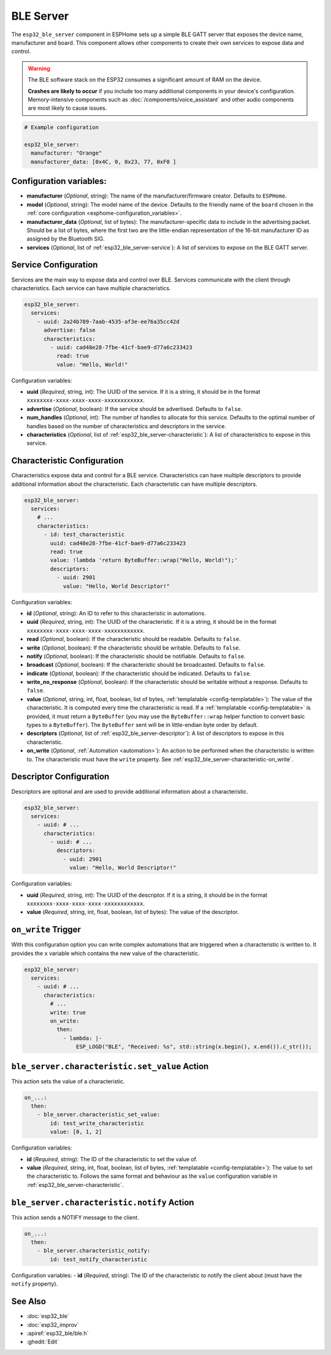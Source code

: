 BLE Server
==========

.. seo::
    :description: Instructions for setting up Bluetooth LE GATT Server in ESPHome.
    :image: bluetooth.svg

The ``esp32_ble_server`` component in ESPHome sets up a simple BLE GATT server that exposes the device name,
manufacturer and board. This component allows other components to create their own services to expose
data and control.

.. warning::

    The BLE software stack on the ESP32 consumes a significant amount of RAM on the device.
    
    **Crashes are likely to occur** if you include too many additional components in your device's
    configuration. Memory-intensive components such as :doc:`/components/voice_assistant` and other
    audio components are most likely to cause issues.

.. code-block:: yaml

    # Example configuration

    esp32_ble_server:
      manufacturer: "Orange"
      manufacturer_data: [0x4C, 0, 0x23, 77, 0xF0 ]


Configuration variables:
------------------------

- **manufacturer** (*Optional*, string): The name of the manufacturer/firmware creator. Defaults to ``ESPHome``.
- **model** (*Optional*, string): The model name of the device. Defaults to the friendly name of the ``board`` chosen
  in the :ref:`core configuration <esphome-configuration_variables>`.
- **manufacturer_data** (*Optional*, list of bytes): The manufacturer-specific data to include in the advertising
  packet. Should be a list of bytes, where the first two are the little-endian representation of the 16-bit
  manufacturer ID as assigned by the Bluetooth SIG.
- **services** (*Optional*, list of :ref:`esp32_ble_server-service`): A list of services to expose on the BLE GATT server.

.. _esp32_ble_server-service:

Service Configuration
---------------------

Services are the main way to expose data and control over BLE. Services communicate with the client through characteristics. Each service can have multiple characteristics.

.. code-block:: yaml

    esp32_ble_server:
      services:
        - uuid: 2a24b789-7aab-4535-af3e-ee76a35cc42d
          advertise: false
          characteristics:
            - uuid: cad48e28-7fbe-41cf-bae9-d77a6c233423
              read: true
              value: "Hello, World!"


Configuration variables:

- **uuid** (*Required*, string, int): The UUID of the service. If it is a string, it should be in the format ``xxxxxxxx-xxxx-xxxx-xxxx-xxxxxxxxxxxx``.
- **advertise** (*Optional*, boolean): If the service should be advertised. Defaults to ``false``.
- **num_handles** (*Optional*, int): The number of handles to allocate for this service. Defaults to the optimal number of handles based on the number of characteristics and descriptors in the service.
- **characteristics** (*Optional*, list of :ref:`esp32_ble_server-characteristic`): A list of characteristics to expose in this service.

.. _esp32_ble_server-characteristic:

Characteristic Configuration
----------------------------

Characteristics expose data and control for a BLE service. Characteristics can have multiple descriptors to provide additional information about the characteristic. Each characteristic can have multiple descriptors.

.. code-block:: yaml

    esp32_ble_server:
      services:
        # ...
        characteristics:
          - id: test_characteristic
            uuid: cad48e28-7fbe-41cf-bae9-d77a6c233423
            read: true
            value: !lambda 'return ByteBuffer::wrap("Hello, World!");'
            descriptors:
              - uuid: 2901
                value: "Hello, World Descriptor!"


Configuration variables:

- **id** (*Optional*, string): An ID to refer to this characteristic in automations.
- **uuid** (*Required*, string, int): The UUID of the characteristic. If it is a string, it should be in the format ``xxxxxxxx-xxxx-xxxx-xxxx-xxxxxxxxxxxx``.
- **read** (*Optional*, boolean): If the characteristic should be readable. Defaults to ``false``.
- **write** (*Optional*, boolean): If the characteristic should be writable. Defaults to ``false``.
- **notify** (*Optional*, boolean): If the characteristic should be notifiable. Defaults to ``false``.
- **broadcast** (*Optional*, boolean): If the characteristic should be broadcasted. Defaults to ``false``.
- **indicate** (*Optional*, boolean): If the characteristic should be indicated. Defaults to ``false``.
- **write_no_response** (*Optional*, boolean): If the characteristic should be writable without a response. Defaults to ``false``.
- **value** (*Optional*, string, int, float, boolean, list of bytes, :ref:`templatable <config-templatable>`): The value of the characteristic. It is computed every time the characteristic is read. If a :ref:`templatable <config-templatable>` is provided, it must return a ``ByteBuffer`` (you may use the ``ByteBuffer::wrap`` helper function to convert basic types to a ``ByteBuffer``). The ``ByteBuffer`` sent will be in little-endian byte order by default.
- **descriptors** (*Optional*, list of :ref:`esp32_ble_server-descriptor`): A list of descriptors to expose in this characteristic.
- **on_write** (*Optional*, :ref:`Automation <automation>`): An action to be performed when the characteristic is written to. The characteristic must have the ``write`` property. See :ref:`esp32_ble_server-characteristic-on_write`.

.. _esp32_ble_server-descriptor:

Descriptor Configuration
------------------------

Descriptors are optional and are used to provide additional information about a characteristic.

.. code-block:: yaml

    esp32_ble_server:
      services:
        - uuid: # ...
          characteristics:
            - uuid: # ...
              descriptors:
                - uuid: 2901
                  value: "Hello, World Descriptor!"


Configuration variables:

- **uuid** (*Required*, string, int): The UUID of the descriptor. If it is a string, it should be in the format ``xxxxxxxx-xxxx-xxxx-xxxx-xxxxxxxxxxxx``.
- **value** (*Required*, string, int, float, boolean, list of bytes): The value of the descriptor.

.. _esp32_ble_server-characteristic-on_write:

``on_write`` Trigger
--------------------

With this configuration option you can write complex automations that are triggered when a characteristic is written to. It provides the ``x`` variable which contains the new value of the characteristic.

.. code-block:: yaml

    esp32_ble_server:
      services:
        - uuid: # ...
          characteristics:
            # ...
            write: true
            on_write:
              then:
                - lambda: |-
                    ESP_LOGD("BLE", "Received: %s", std::string(x.begin(), x.end()).c_str());


``ble_server.characteristic.set_value`` Action
----------------------------------------------

This action sets the value of a characteristic.

.. code-block:: yaml

    on_...:
      then:
        - ble_server.characteristic_set_value:
            id: test_write_characteristic
            value: [0, 1, 2]


Configuration variables:

- **id** (*Required*, string): The ID of the characteristic to set the value of.
- **value** (*Required*, string, int, float, boolean, list of bytes, :ref:`templatable <config-templatable>`): The value to set the characteristic to. Follows the same format and behaviour as the ``value`` configuration variable in :ref:`esp32_ble_server-characteristic`.


``ble_server.characteristic.notify`` Action
-------------------------------------------

This action sends a NOTIFY message to the client.

.. code-block:: yaml

    on_...:
      then:
        - ble_server.characteristic_notify:
            id: test_notify_characteristic

Configuration variables:
- **id** (*Required*, string): The ID of the characteristic to notify the client about (must have the ``notify`` property).


See Also
--------

- :doc:`esp32_ble`
- :doc:`esp32_improv`
- :apiref:`esp32_ble/ble.h`
- :ghedit:`Edit`
